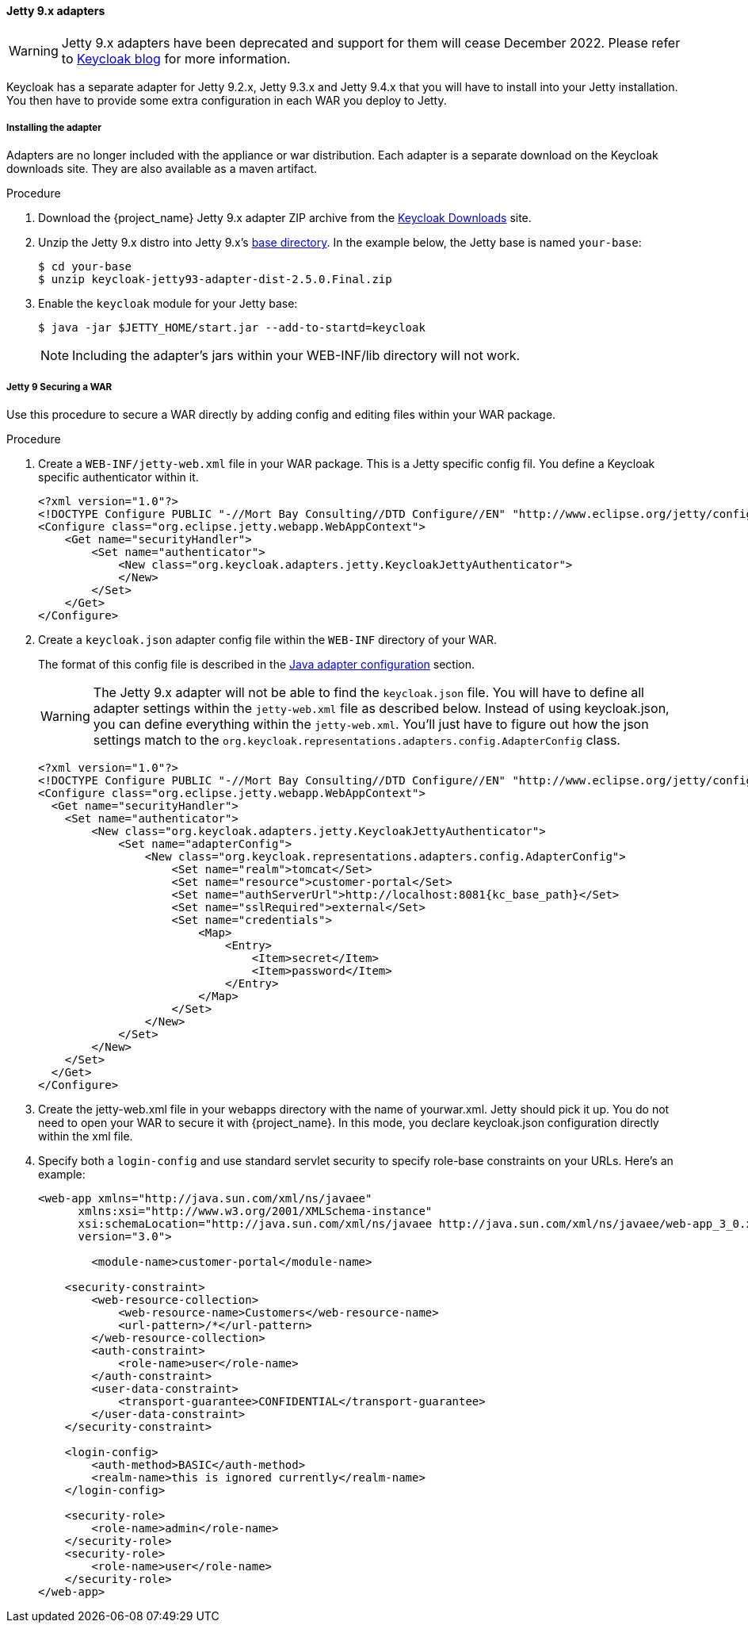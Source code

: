 
[[_jetty9_adapter]]
==== Jetty 9.x adapters

WARNING: Jetty 9.x adapters have been deprecated and support for them will cease December 2022. Please refer to https://www.keycloak.org/2022/02/adapter-deprecation[Keycloak blog] for more information.

Keycloak has a separate adapter for Jetty 9.2.x, Jetty 9.3.x and Jetty 9.4.x that you will have to install into your Jetty installation.
You then have to provide some extra configuration in each WAR you deploy to Jetty.

[[_jetty9_adapter_installation]]
===== Installing the adapter

Adapters are no longer included with the appliance or war distribution. Each adapter is a separate download on the Keycloak downloads site. They are also available as a maven artifact.

.Procedure
.  Download the {project_name} Jetty 9.x adapter ZIP archive from the link:https://www.keycloak.org/downloads[Keycloak Downloads] site.

. Unzip the Jetty 9.x distro into Jetty 9.x's link:https://www.eclipse.org/jetty/documentation/jetty-9/index.html[base directory]. In the example below, the Jetty base is named `your-base`:
+
[source]
----
$ cd your-base
$ unzip keycloak-jetty93-adapter-dist-2.5.0.Final.zip
----

. Enable the `keycloak` module for your Jetty base:
+
[source]
----
$ java -jar $JETTY_HOME/start.jar --add-to-startd=keycloak
----
+
====
[NOTE]
Including the adapter's jars within your WEB-INF/lib directory will not work.
====

[[_jetty9_per_war]]
===== Jetty 9 Securing a WAR

Use this procedure to secure a WAR directly by adding config and editing files within your WAR package.

.Procedure

. Create a `WEB-INF/jetty-web.xml` file in your WAR package. This is a Jetty specific config fil. You define a Keycloak specific authenticator within it.
+
[source]
----
<?xml version="1.0"?>
<!DOCTYPE Configure PUBLIC "-//Mort Bay Consulting//DTD Configure//EN" "http://www.eclipse.org/jetty/configure_9_0.dtd">
<Configure class="org.eclipse.jetty.webapp.WebAppContext">
    <Get name="securityHandler">
        <Set name="authenticator">
            <New class="org.keycloak.adapters.jetty.KeycloakJettyAuthenticator">
            </New>
        </Set>
    </Get>
</Configure>
----

. Create a `keycloak.json` adapter config file within the `WEB-INF` directory of your WAR.
+
The format of this config file is described in the <<_java_adapter_config,Java adapter configuration>>            section.
+
WARNING: The Jetty 9.x adapter will not be able to find the `keycloak.json` file.
You will have to define all adapter settings within the `jetty-web.xml` file as described below.
Instead of using keycloak.json, you can define everything within the `jetty-web.xml`.
You'll just have to figure out how the json settings match to the `org.keycloak.representations.adapters.config.AdapterConfig` class.
+
[source,subs="attributes+"]
----
<?xml version="1.0"?>
<!DOCTYPE Configure PUBLIC "-//Mort Bay Consulting//DTD Configure//EN" "http://www.eclipse.org/jetty/configure_9_0.dtd">
<Configure class="org.eclipse.jetty.webapp.WebAppContext">
  <Get name="securityHandler">
    <Set name="authenticator">
        <New class="org.keycloak.adapters.jetty.KeycloakJettyAuthenticator">
            <Set name="adapterConfig">
                <New class="org.keycloak.representations.adapters.config.AdapterConfig">
                    <Set name="realm">tomcat</Set>
                    <Set name="resource">customer-portal</Set>
                    <Set name="authServerUrl">http://localhost:8081{kc_base_path}</Set>
                    <Set name="sslRequired">external</Set>
                    <Set name="credentials">
                        <Map>
                            <Entry>
                                <Item>secret</Item>
                                <Item>password</Item>
                            </Entry>
                        </Map>
                    </Set>
                </New>
            </Set>
        </New>
    </Set>
  </Get>
</Configure>
----


. Create the jetty-web.xml file in your webapps directory with the name of yourwar.xml.
Jetty should pick it up. You do not need to open your WAR to secure it with {project_name}.
In this mode, you declare keycloak.json configuration directly within the xml file.

. Specify both a `login-config` and use standard servlet security to specify role-base constraints on your URLs. Here's an example:
+
[source,xml]
----
<web-app xmlns="http://java.sun.com/xml/ns/javaee"
      xmlns:xsi="http://www.w3.org/2001/XMLSchema-instance"
      xsi:schemaLocation="http://java.sun.com/xml/ns/javaee http://java.sun.com/xml/ns/javaee/web-app_3_0.xsd"
      version="3.0">

	<module-name>customer-portal</module-name>

    <security-constraint>
        <web-resource-collection>
            <web-resource-name>Customers</web-resource-name>
            <url-pattern>/*</url-pattern>
        </web-resource-collection>
        <auth-constraint>
            <role-name>user</role-name>
        </auth-constraint>
        <user-data-constraint>
            <transport-guarantee>CONFIDENTIAL</transport-guarantee>
        </user-data-constraint>
    </security-constraint>

    <login-config>
        <auth-method>BASIC</auth-method>
        <realm-name>this is ignored currently</realm-name>
    </login-config>

    <security-role>
        <role-name>admin</role-name>
    </security-role>
    <security-role>
        <role-name>user</role-name>
    </security-role>
</web-app>
----
